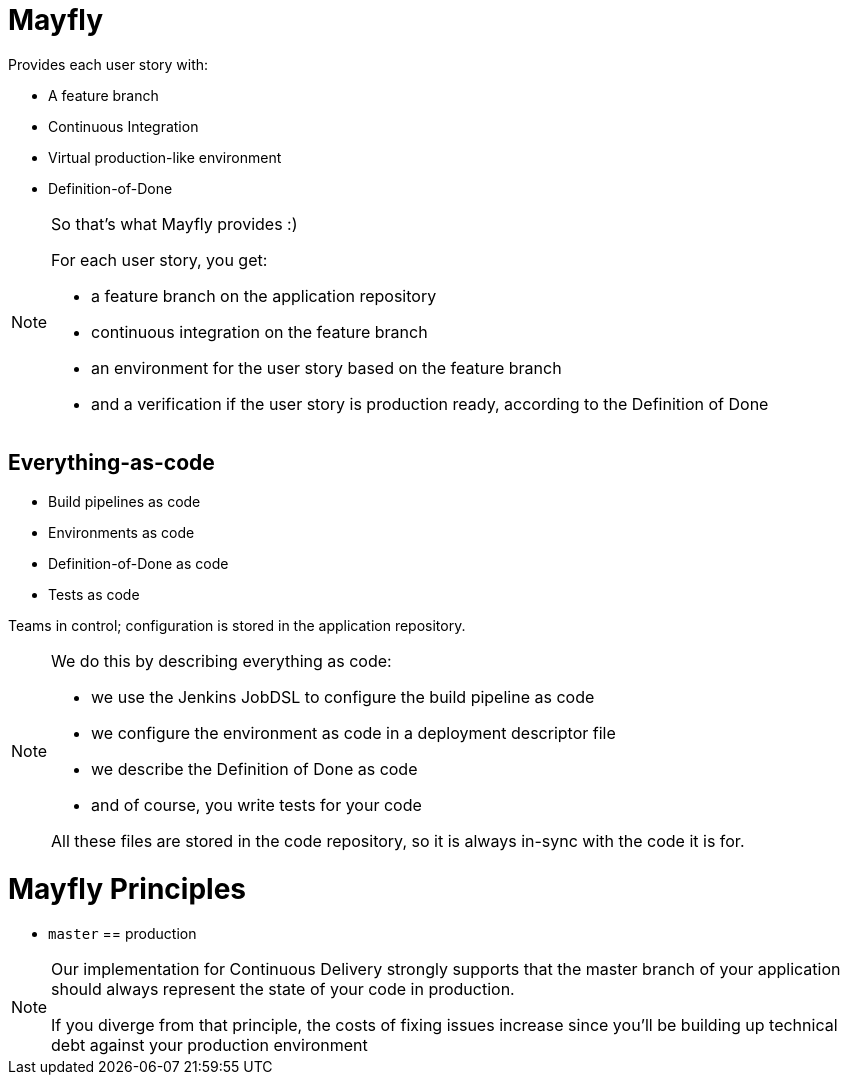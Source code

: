= Mayfly

Provides each user story with:

- A feature branch
- Continuous Integration
- Virtual production-like environment
- Definition-of-Done

[NOTE.speaker]
--
So that's what Mayfly provides :)

For each user story, you get:

- a feature branch on the application repository
- continuous integration on the feature branch
- an environment for the user story based on the feature branch
- and a verification if the user story is
  production ready, according to the Definition of Done
--

== Everything-as-code

- Build pipelines as code
- Environments as code
- Definition-of-Done as code
- Tests as code

Teams in control; configuration is stored in the application repository.

[NOTE.speaker]
--
We do this by describing everything as code:

- we use the Jenkins JobDSL to
  configure the build pipeline as code
- we configure the environment as code
  in a deployment descriptor file
- we describe the Definition of Done as code
- and of course, you write tests for your code

All these files are stored in the code repository,
so it is always in-sync with the code it is for.
--

= Mayfly Principles

- `master` == production

[NOTE.speaker]
--
Our implementation for Continuous Delivery
strongly supports that the master branch of
your application should always represent the
state of your code in production.

If you diverge from that principle, the costs
of fixing issues increase since you'll be building
up technical debt against your production environment
--